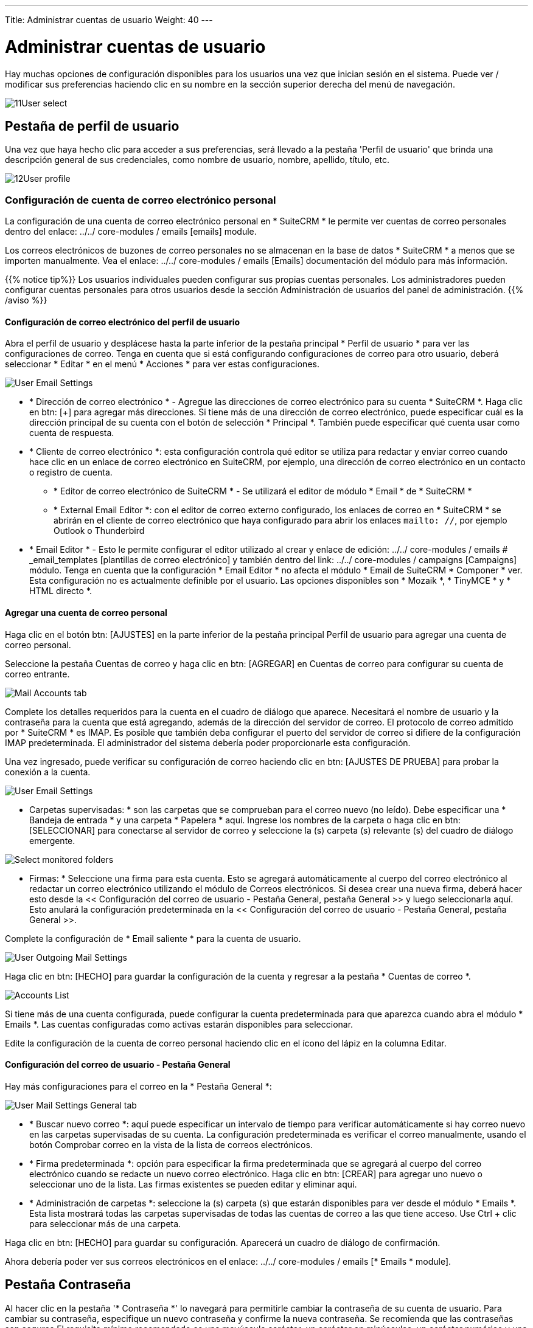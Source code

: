 ---
Title: Administrar cuentas de usuario
Weight: 40
---

:experimental:   ////this is here to allow btn:[]syntax used below

:imagesdir: ./../../../images/en/user

:toc:

= Administrar cuentas de usuario

Hay muchas opciones de configuración disponibles para los usuarios una vez que inician sesión en el sistema. Puede ver / modificar sus preferencias haciendo clic en su nombre en la sección superior derecha del menú de navegación.

image:11User_select.png[title="Manage Account"]

== Pestaña de perfil de usuario

Una vez que haya hecho clic para acceder a sus preferencias, será llevado a
la pestaña 'Perfil de usuario' que brinda una descripción general de sus credenciales,
como nombre de usuario, nombre, apellido, título, etc.

image:12User_profile.png[title="User Profile"]


=== Configuración de cuenta de correo electrónico personal

La configuración de una cuenta de correo electrónico personal en * SuiteCRM * le permite ver cuentas de correo personales dentro del enlace: ../../ core-modules / emails [emails] module.

Los correos electrónicos de buzones de correo personales no se almacenan en la base de datos * SuiteCRM * a menos que se importen manualmente. Vea el enlace: ../../ core-modules / emails [Emails] documentación del módulo para más información.

{{% notice tip%}}
Los usuarios individuales pueden configurar sus propias cuentas personales. Los administradores pueden configurar cuentas personales para otros usuarios desde la sección Administración de usuarios del panel de administración.
{{% /aviso %}}

==== Configuración de correo electrónico del perfil de usuario
Abra el perfil de usuario y desplácese hasta la parte inferior de la pestaña principal * Perfil de usuario * para ver las configuraciones de correo. Tenga en cuenta que si está configurando configuraciones de correo para otro usuario, deberá seleccionar * Editar * en el menú * Acciones * para ver estas configuraciones.

image:270Emailusersettings.png[User Email Settings]

* * Dirección de correo electrónico * - Agregue las direcciones de correo electrónico para su cuenta * SuiteCRM *. Haga clic en btn: [+] para agregar más direcciones.
Si tiene más de una dirección de correo electrónico, puede especificar cuál es la dirección principal de su cuenta con el botón de selección * Principal *.
También puede especificar qué cuenta usar como cuenta de respuesta.
* * Cliente de correo electrónico *: esta configuración controla qué editor se utiliza para redactar y enviar correo cuando hace clic en un enlace de correo electrónico en SuiteCRM, por ejemplo, una dirección de correo electrónico en un contacto o registro de cuenta.
** * Editor de correo electrónico de SuiteCRM * - Se utilizará el editor de módulo * Email * de * SuiteCRM *
** * External Email Editor *: con el editor de correo externo configurado, los enlaces de correo en * SuiteCRM * se abrirán en el cliente de correo electrónico que haya configurado para abrir los enlaces `mailto: //`, por ejemplo Outlook o Thunderbird

* * Email Editor * - Esto le permite configurar el editor utilizado al crear y
enlace de edición: ../../ core-modules / emails # _email_templates [plantillas de correo electrónico] y también dentro del
link: ../../ core-modules / campaigns [Campaigns] módulo. Tenga en cuenta que la configuración * Email Editor * no afecta
el módulo * Email de SuiteCRM * Componer * ver. Esta configuración no es actualmente definible por el usuario.
Las opciones disponibles son * Mozaik *, * TinyMCE * y * HTML directo *.

==== Agregar una cuenta de correo personal
Haga clic en el botón btn: [AJUSTES] en la parte inferior de la pestaña principal Perfil de usuario para agregar una cuenta de correo personal.

Seleccione la pestaña Cuentas de correo y haga clic en btn: [AGREGAR] en Cuentas de correo para configurar su cuenta de correo entrante.

image:271EmailsAddPersonalAccount.png[Mail Accounts tab]

Complete los detalles requeridos para la cuenta en el cuadro de diálogo que aparece. Necesitará el nombre de usuario y la contraseña para la cuenta que está agregando, además de la dirección del servidor de correo. El protocolo de correo admitido por * SuiteCRM * es IMAP. Es posible que también deba configurar el puerto del servidor de correo si difiere de la configuración IMAP predeterminada. El administrador del sistema debería poder proporcionarle esta configuración.

Una vez ingresado, puede verificar su configuración de correo haciendo clic en btn: [AJUSTES DE PRUEBA] para probar la conexión a la cuenta.

image:272EmailsPersonalAccountSettings.png[User Email Settings] 

* Carpetas supervisadas: * son las carpetas que se comprueban para el correo nuevo (no leído). Debe especificar una * Bandeja de entrada * y una carpeta * Papelera * aquí. Ingrese los nombres de la carpeta o haga clic en btn: [SELECCIONAR] para conectarse al servidor de correo y seleccione la (s) carpeta (s) relevante (s) del cuadro de diálogo emergente.

image:273EmailsMonitoredFolders.png[Select monitored folders]

* Firmas: * Seleccione una firma para esta cuenta. Esto se agregará automáticamente al cuerpo del correo electrónico al redactar un correo electrónico utilizando el módulo de Correos electrónicos. Si desea crear una nueva firma, deberá hacer esto desde la << Configuración del correo de usuario - Pestaña General, pestaña General >> y luego seleccionarla aquí. Esto anulará la configuración predeterminada en la << Configuración del correo de usuario - Pestaña General, pestaña General >>.

Complete la configuración de * Email saliente * para la cuenta de usuario.

image:276EmailsAddPersonalAccount2.png[User Outgoing Mail Settings]

Haga clic en btn: [HECHO] para guardar la configuración de la cuenta y regresar a la pestaña * Cuentas de correo *.

image:275EmailsAccountList.png[Accounts List]

Si tiene más de una cuenta configurada, puede configurar la cuenta predeterminada para que aparezca cuando abra el módulo * Emails *. Las cuentas configuradas como activas estarán disponibles para seleccionar.

Edite la configuración de la cuenta de correo personal haciendo clic en el ícono del lápiz en la columna Editar.


==== Configuración del correo de usuario - Pestaña General

Hay más configuraciones para el correo en la * Pestaña General *:

image:274EmailsGeneralTab.png[User Mail Settings General tab]

* * Buscar nuevo correo *: aquí puede especificar un intervalo de tiempo para verificar automáticamente si hay correo nuevo en las carpetas supervisadas de su cuenta. La configuración predeterminada es verificar el correo manualmente, usando el botón Comprobar correo en la vista de la lista de correos electrónicos.

* * Firma predeterminada *: opción para especificar la firma predeterminada que se agregará al cuerpo del correo electrónico cuando se redacte un nuevo correo electrónico. Haga clic en btn: [CREAR] para agregar uno nuevo o seleccionar uno de la lista. Las firmas existentes se pueden editar y eliminar aquí.

* * Administración de carpetas *: seleccione la (s) carpeta (s) que estarán disponibles para ver desde el módulo * Emails *. Esta lista mostrará todas las carpetas supervisadas de todas las cuentas de correo a las que tiene acceso. Use Ctrl + clic para seleccionar más de una carpeta.

Haga clic en btn: [HECHO] para guardar su configuración. Aparecerá un cuadro de diálogo de confirmación.

Ahora debería poder ver sus correos electrónicos en el enlace: ../../ core-modules / emails [* Emails * module].


== Pestaña Contraseña

Al hacer clic en la pestaña '* Contraseña *' lo navegará para permitirle cambiar
la contraseña de su cuenta de usuario. Para cambiar su contraseña, especifique un nuevo
contraseña y confirme la nueva contraseña. Se recomienda que las contraseñas
son seguros El requisito mínimo recomendado es una mayúscula
carácter, un carácter en minúsculas, un carácter numérico y una
longitud mínima de contraseña de 8 caracteres.

image:13Password_tab.png[title="Password Tab"]

Si ha olvidado su contraseña y no puede iniciar sesión, puede usar la
la funcionalidad de contraseña olvidada se detalla en la sección de enlace: / usuario / introducción / inicio [Cómo comenzar] de esta Guía del usuario.

== Pestaña avanzada

La pestaña Avanzado le proporciona las preferencias que estableció durante
el proceso del asistente de usuario. Esto te da la posibilidad de cambiar cualquiera de sus preferencias de usuario, si hubo algún error o si necesita enmendar estos en una fecha posterior.

image:14Advanced_tab.png[title="Advanced Tab"]

== Restablecer las preferencias de los usuarios

Puede restablecer sus preferencias de usuario a la configuración predeterminada del sistema haciendo clic
el botón btn: [Restablecer preferencias de usuario] en su perfil.

image:15User_preference.png[title="Reset User Preferences"]

Al hacer clic en el botón, se le preguntará si desea restablecer su
preferencias del usuario, con el siguiente mensaje: _ "¿Estás seguro de que quieres
restablecer todas sus preferencias de usuario? "_

{{% aviso advertencia%}}
Esto también lo desconectará
de la aplicación. A continuación, puede hacer clic en 'Aceptar' o 'Cancelar' en acción
adecuadamente. Si selecciona 'Aceptar', se desconectará y necesitará
para volver a iniciar sesión en la aplicación SuiteCRM.
{{% /aviso %}}

== Restablecer la página de inicio de un usuario
Puede restablecer su página de inicio a la predeterminada del sistema haciendo clic en
btn: botón [Restablecer página de inicio] en su perfil. Esto restablecerá las preferencias / diseños del dashlet y del panel de control al predeterminado del sistema.

image:16Reset_homepage.png[title="Reset Homepage"]

Al hacer clic en el botón, se le preguntará si desea restablecer su
página de inicio, con el siguiente mensaje: _ "¿Estás seguro de que quieres restablecer tu
página de inicio? "_. A continuación, puede hacer clic en 'Aceptar' o 'Cancelar' en acción
adecuadamente.

== Resumen

En este capítulo, cubrimos la administración de una cuenta de usuario. Esto te permite
administre su información, modifique / restablezca las preferencias del usuario y más.

En el próximo capítulo, cubriremos la interfaz. La interfaz es una
parte integral de SuiteCRM. Con el conocimiento de su interfaz, puede
progresar para aprender más sobre la funcionalidad y los procesos de SuiteCRM.
